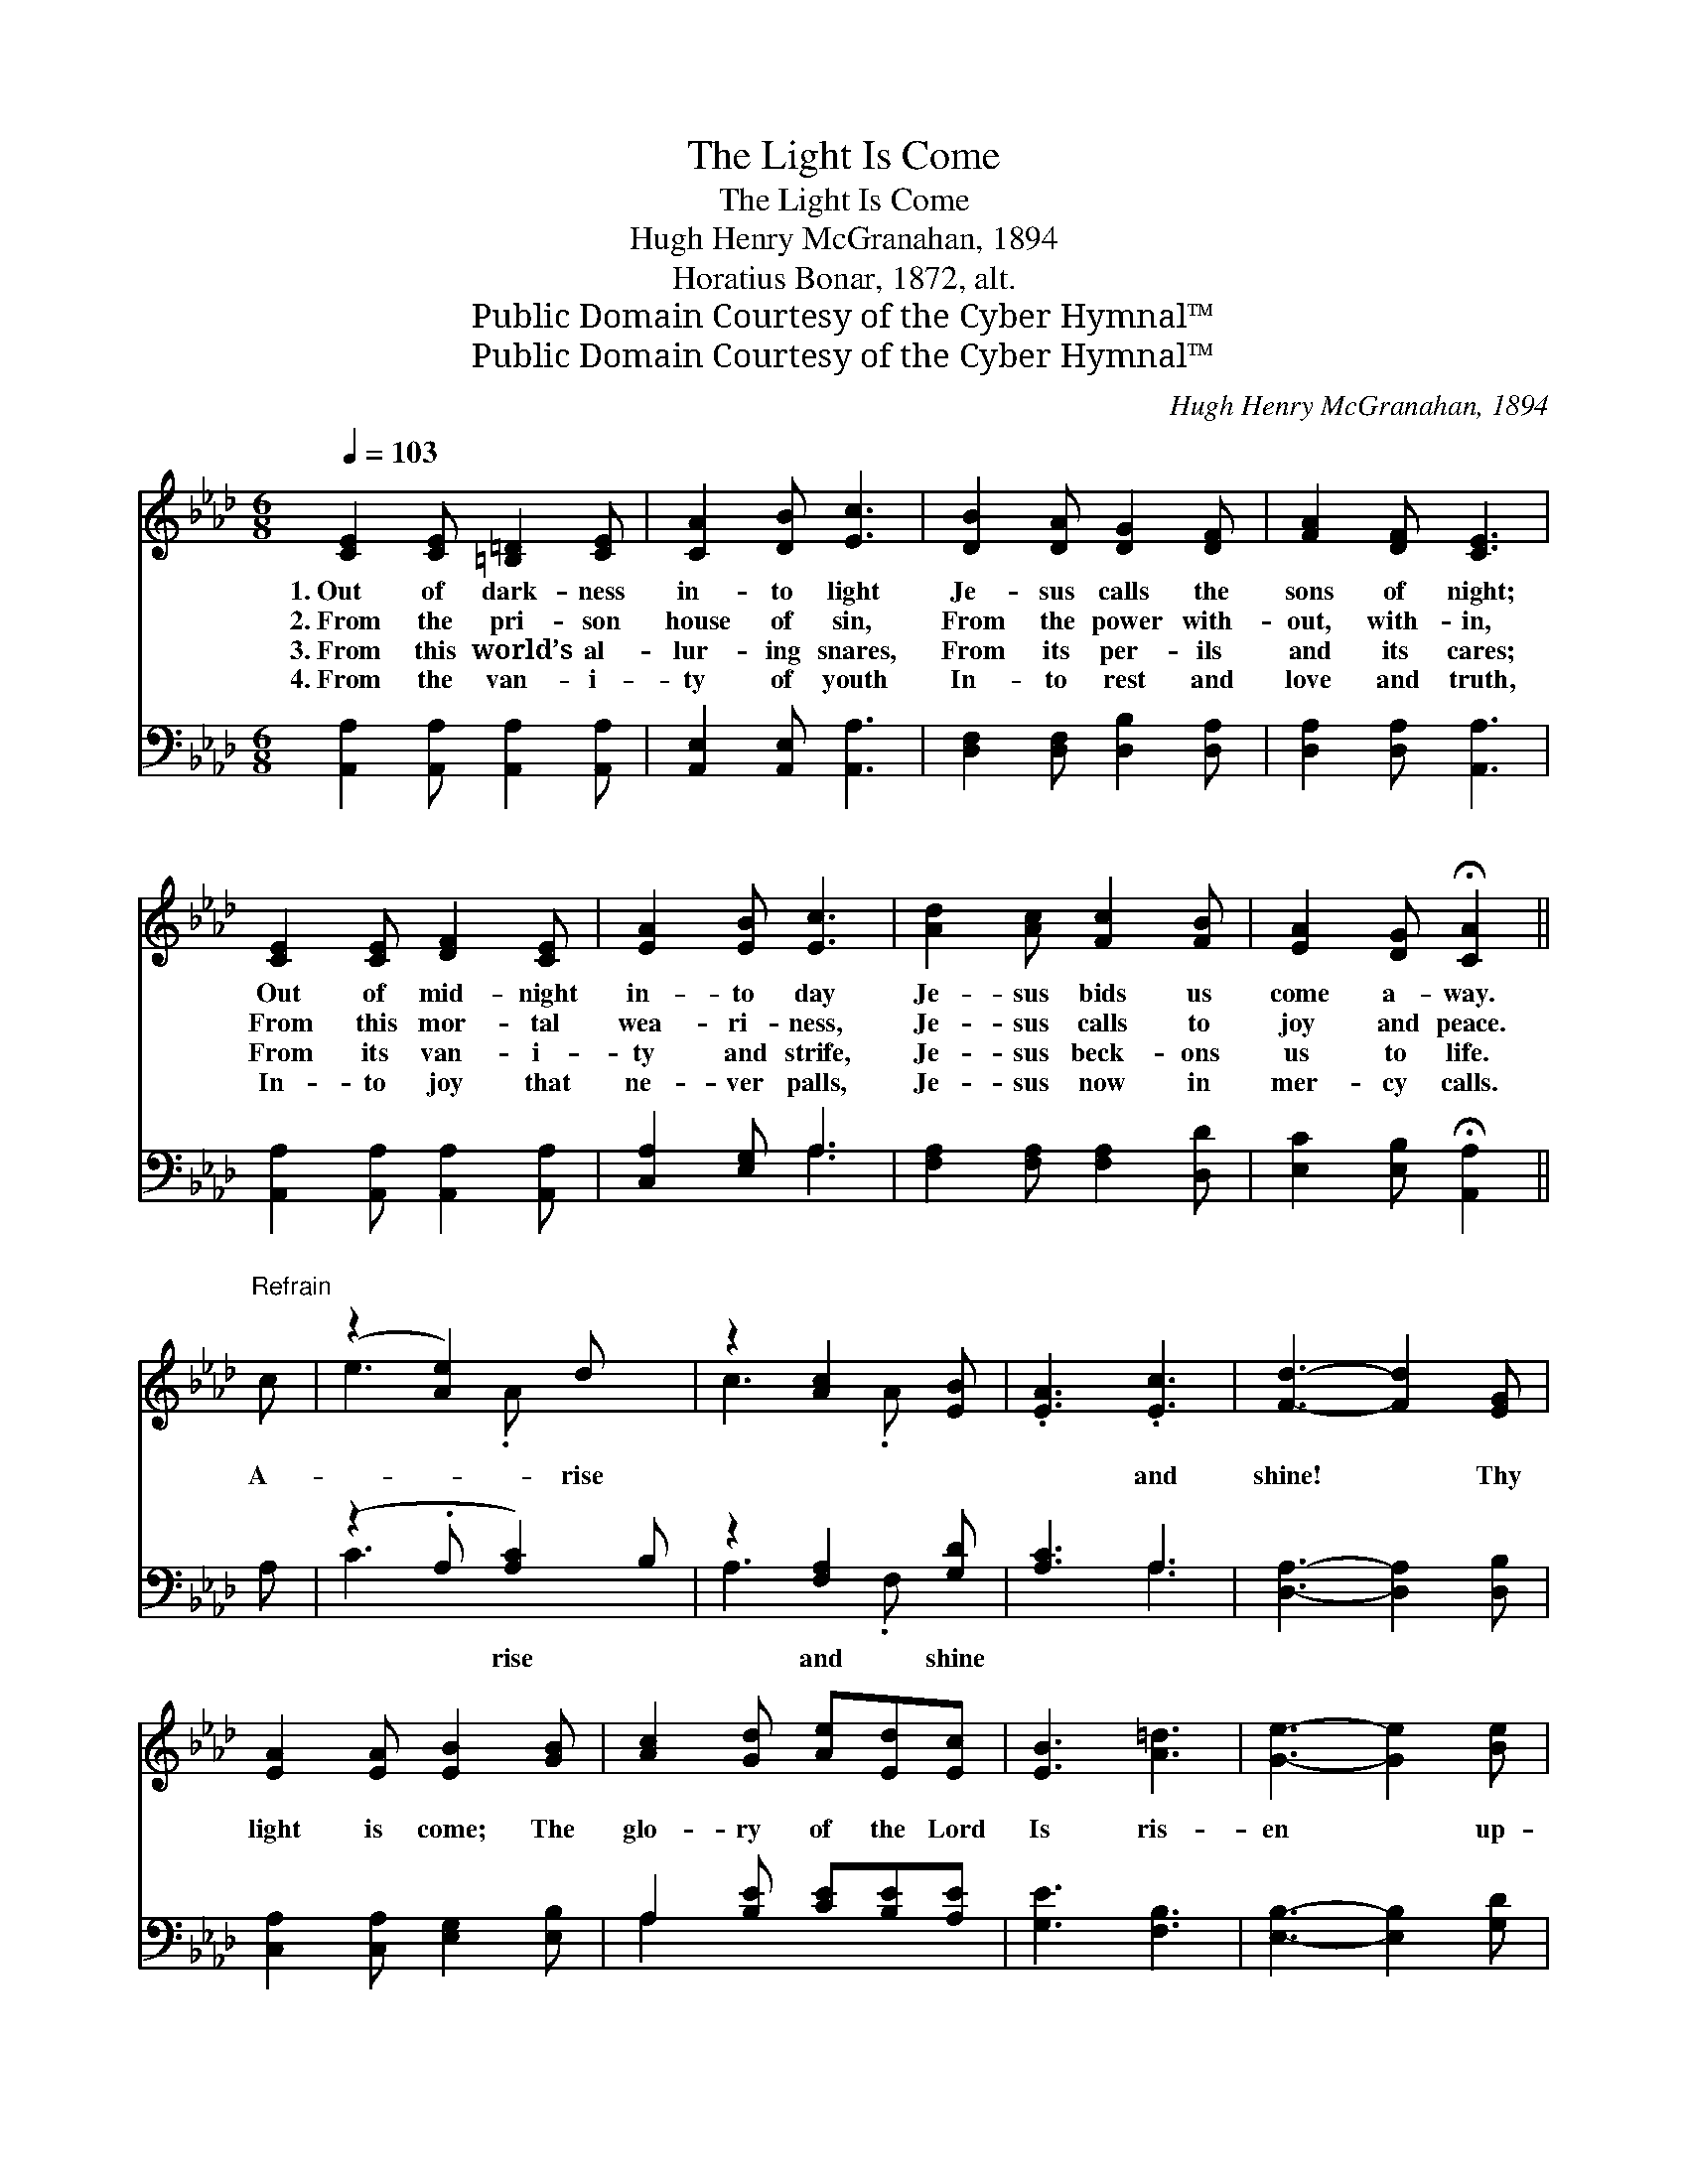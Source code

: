 X:1
T:The Light Is Come
T:The Light Is Come
T:Hugh Henry McGranahan, 1894
T:Horatius Bonar, 1872, alt.
T:Public Domain Courtesy of the Cyber Hymnal™
T:Public Domain Courtesy of the Cyber Hymnal™
C:Hugh Henry McGranahan, 1894
Z:Public Domain
Z:Courtesy of the Cyber Hymnal™
%%score ( 1 2 ) ( 3 4 )
L:1/8
Q:1/4=103
M:6/8
K:Ab
V:1 treble 
V:2 treble 
V:3 bass 
V:4 bass 
V:1
 [CE]2 [CE] [=B,=D]2 [CE] | [CA]2 [DB] [Ec]3 | [DB]2 [DA] [DG]2 [DF] | [FA]2 [DF] [CE]3 | %4
w: 1.~Out of dark- ness|in- to light|Je- sus calls the|sons of night;|
w: 2.~From the pri- son|house of sin,|From the power with-|out, with- in,|
w: 3.~From this world’s al-|lur- ing snares,|From its per- ils|and its cares;|
w: 4.~From the van- i-|ty of youth|In- to rest and|love and truth,|
 [CE]2 [CE] [DF]2 [CE] | [EA]2 [EB] [Ec]3 | [Ad]2 [Ac] [Fc]2 [FB] | [EA]2 [DG] !fermata![CA]2 || %8
w: Out of mid- night|in- to day|Je- sus bids us|come a- way.|
w: From this mor- tal|wea- ri- ness,|Je- sus calls to|joy and peace.|
w: From its van- i-|ty and strife,|Je- sus beck- ons|us to life.|
w: In- to joy that|ne- ver palls,|Je- sus now in|mer- cy calls.|
"^Refrain" c | (z2 [Ae]2) d x | z2 [Ac]2 [EB] | .[EA]3 .[Ec]3 | [Fd]3- [Fd]2 [EG] | %13
w: |||||
w: A-|* rise||* and|shine! * Thy|
w: |||||
w: |||||
 [EA]2 [EA] [EB]2 [GB] | [Ac]2 [Gd] [Ae][Ed][Ec] | [EB]3 [A=d]3 | [Ge]3- [Ge]2 [Be] | %17
w: ||||
w: light is come; The|glo- ry of the Lord|Is ris-|en * up-|
w: ||||
w: ||||
 [Ae]3- [Ae]2 [Ae] | [Ac]3- [Ac]2 [Ac] | [Ad]3 [Ae]3 | [Af]3- [Af]2 [AB] | [Ac]2 [Ac] [Gd]2 [Gd] | %22
w: |||||
w: on * our|gloom. * A-|rise and|shine! * Thy|light is come, The|
w: |||||
w: |||||
 [Ae]2 [Ae] [Af][Ae][Fd] | [Ec]3 [EB]3 | [EA]6 |] %25
w: |||
w: glo- ry of the Lord|Is ris-|en|
w: |||
w: |||
V:2
 x6 | x6 | x6 | x6 | x6 | x6 | x6 | x5 || x | e3- .A x2 | c3- .A x | x6 | x6 | x6 | x6 | x6 | x6 | %17
 x6 | x6 | x6 | x6 | x6 | x6 | x6 | x6 |] %25
V:3
 [A,,A,]2 [A,,A,] [A,,A,]2 [A,,A,] | [A,,E,]2 [A,,E,] [A,,A,]3 | [D,F,]2 [D,F,] [D,B,]2 [D,A,] | %3
w: ~ ~ ~ ~|~ ~ ~|~ ~ ~ ~|
 [D,A,]2 [D,A,] [A,,A,]3 | [A,,A,]2 [A,,A,] [A,,A,]2 [A,,A,] | [C,A,]2 [E,G,] A,3 | %6
w: ~ ~ ~|~ ~ ~ ~|~ ~ ~|
 [F,A,]2 [F,A,] [F,A,]2 [D,D] | [E,C]2 [E,B,] !fermata![A,,A,]2 || A, | (z2 .A, [A,C]2) B, | %10
w: ~ ~ ~ ~|~ ~ ~|~|~ rise ~|
 z2 [F,A,]2 [G,D] | [A,C]3 A,3 | [D,A,]3- [D,A,]2 [D,B,] | [C,A,]2 [C,A,] [E,G,]2 [E,B,] | %14
w: and shine||||
 A,2 [B,E] [CE][B,E][A,E] | [G,E]3 [F,B,]3 | [E,B,]3- [E,B,]2 [G,D] | [A,C]3- [A,C]2 [A,C] | %18
w: ||||
 [A,E]3- [A,E]2 [_G,E] | [F,D]3 [E,C]3 | [D,D]3- [D,D]2 [DF] | [CE]2 [CE] [B,E]2 [B,D] | %22
w: ||||
 [A,C]2 [A,C] [D,D][D,A,][D,A,] | [E,A,]3 [E,G,D]3 | [A,,A,C]6 |] %25
w: |||
V:4
 x6 | x6 | x6 | x6 | x6 | x3 A,3 | x6 | x5 || x | C3- x3 | A,3- .F, x | x3 A,3 | x6 | x6 | A,2 x4 | %15
 x6 | x6 | x6 | x6 | x6 | x6 | x6 | x6 | x6 | x6 |] %25

